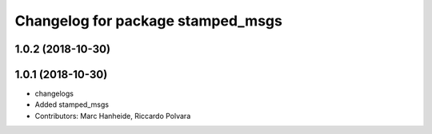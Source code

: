 ^^^^^^^^^^^^^^^^^^^^^^^^^^^^^^^^^^
Changelog for package stamped_msgs
^^^^^^^^^^^^^^^^^^^^^^^^^^^^^^^^^^

1.0.2 (2018-10-30)
------------------

1.0.1 (2018-10-30)
------------------
* changelogs
* Added stamped_msgs
* Contributors: Marc Hanheide, Riccardo Polvara

